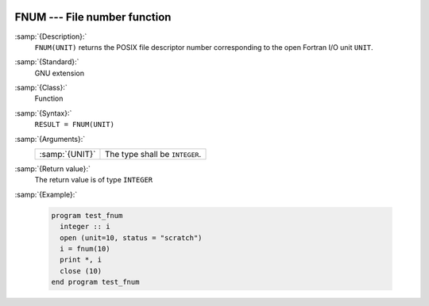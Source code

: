   .. _fnum:

FNUM --- File number function
*****************************

.. index:: FNUM

.. index:: file operation, file number

:samp:`{Description}:`
  ``FNUM(UNIT)`` returns the POSIX file descriptor number corresponding to the
  open Fortran I/O unit ``UNIT``.

:samp:`{Standard}:`
  GNU extension

:samp:`{Class}:`
  Function

:samp:`{Syntax}:`
  ``RESULT = FNUM(UNIT)``

:samp:`{Arguments}:`
  ==============  ==============================
  :samp:`{UNIT}`  The type shall be ``INTEGER``.
  ==============  ==============================

:samp:`{Return value}:`
  The return value is of type ``INTEGER``

:samp:`{Example}:`

  .. code-block:: fortran

    program test_fnum
      integer :: i
      open (unit=10, status = "scratch")
      i = fnum(10)
      print *, i
      close (10)
    end program test_fnum

